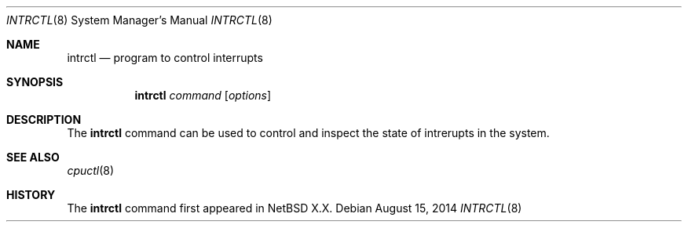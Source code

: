 .Dd August 15, 2014
.Dt INTRCTL 8
.Os
.Sh NAME
.Nm intrctl
.Nd program to control interrupts
.Sh SYNOPSIS
.Nm intrctl
.Ar command
.Op Ar options
.Sh DESCRIPTION
The
.Nm
command can be used to control and inspect the state of intrerupts in the system.

.Ed
.Sh SEE ALSO
.Xr cpuctl 8

.Sh HISTORY
The
.Nm
command first appeared in
.Nx X.X .
